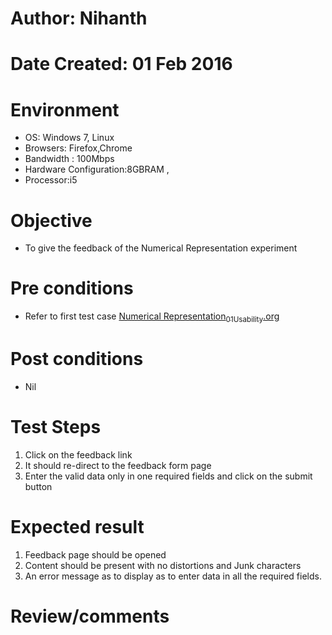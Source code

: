 * Author: Nihanth
* Date Created: 01 Feb 2016
* Environment
  - OS: Windows 7, Linux
  - Browsers: Firefox,Chrome
  - Bandwidth : 100Mbps
  - Hardware Configuration:8GBRAM , 
  - Processor:i5

* Objective
  - To give the feedback of the Numerical Representation experiment

* Pre conditions
  - Refer to first test case  [[https://github.com/Virtual-Labs/problem-solving-iiith/blob/master/test-cases/integration_test-cases/Numerical Representation/Numerical Representation_01_Usability.org][Numerical Representation_01_Usability.org]]

* Post conditions
  - Nil
* Test Steps
  
  1. Click on the feedback link
  2. It should re-direct to the feedback form page
  3. Enter the valid data only in one required fields and click on the submit button
 

* Expected result
  1. Feedback page should be opened
  2. Content should be present with no distortions and Junk characters
  3. An error message as to display as to enter data in all the required fields.

* Review/comments


